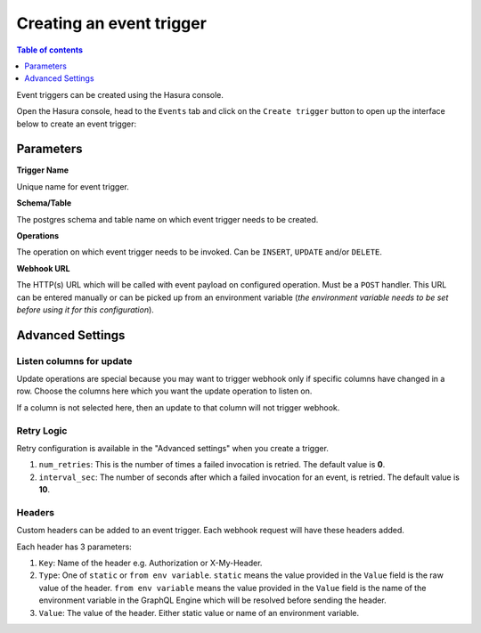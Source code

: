 Creating an event trigger
=========================

.. contents:: Table of contents
  :backlinks: none
  :depth: 1
  :local:

Event triggers can be created using the Hasura console.

Open the Hasura console, head to the ``Events`` tab and click on the ``Create trigger`` button to open up the
interface below to create an event trigger:

.. image:: ../../../img/graphql/manual/event-triggers/create-event-trigger.png
   :scale: 75 %

Parameters
----------

**Trigger Name**


Unique name for event trigger.

**Schema/Table**

The postgres schema and table name on which event trigger needs to be created.

**Operations**

The operation on which event trigger needs to be invoked. Can be ``INSERT``, ``UPDATE`` and/or ``DELETE``.

**Webhook URL**

The HTTP(s) URL which will be called with event payload on configured operation. Must be a ``POST`` handler. This URL
can be entered manually or can be picked up from an environment variable (*the environment variable needs to be set
before using it for this configuration*).

Advanced Settings
-----------------

.. image:: ../../../img/graphql/manual/event-triggers/create-event-trigger-advanced-settings.png
   :scale: 75 %


Listen columns for update
^^^^^^^^^^^^^^^^^^^^^^^^^

Update operations are special because you may want to trigger webhook only if specific columns have changed in a row.
Choose the columns here which you want the update operation to listen on.

If a column is not selected here, then an update to that column will not trigger webhook.


Retry Logic
^^^^^^^^^^^

Retry configuration is available in the "Advanced settings" when you create a trigger.

1. ``num_retries``: This is the number of times a failed invocation is retried. The default value is **0**.
2. ``interval_sec``: The number of seconds after which a failed invocation for an event, is retried. The default value
   is **10**.

Headers
^^^^^^^

Custom headers can be added to an event trigger. Each webhook request will have these headers added.

Each header has 3 parameters:

1. ``Key``: Name of the header e.g. Authorization or X-My-Header.
2. ``Type``: One of ``static`` or ``from env variable``. ``static`` means the value provided in the ``Value`` field is
   the raw value of the header. ``from env variable`` means the value provided in the ``Value`` field is the name of
   the environment variable in the GraphQL Engine which will be resolved before sending the header.
3. ``Value``: The value of the header. Either static value or name of an environment variable.
